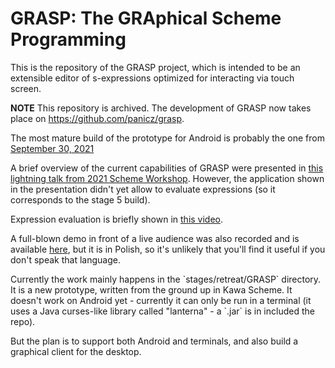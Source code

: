 * GRASP: The GRAphical Scheme Programming

This is the repository of the GRASP project, which
is intended to be an extensible editor of s-expressions
optimized for interacting via touch screen.

*NOTE* This repository is archived.
The development of GRASP now takes place on
[[https://github.com/panicz/grasp]].

The most mature build of the prototype for Android
is probably the one from [[https://github.com/panicz/grasp-android/raw/b0a2a0875810d0b03aae076370db62d9f4e5e08e/stages/stage6/org.scheme.GRASP.apk][September 30, 2021]]

A brief overview of the current capabilities of GRASP were
presented in [[https://www.youtube.com/watch?v=FlOghAlCDA4][this lightning talk from 2021 Scheme Workshop]].
However, the application shown in the presentation didn't yet
allow to evaluate expressions (so it corresponds to the stage 5 build).

Expression evaluation is briefly shown in [[https://www.youtube.com/shorts/oOHg74HYau4][this video]].

A full-blown demo in front of a live audience was also recorded
and is available [[https://www.youtube.com/watch?v=nGba4J-ThEk][here]], 
but it is in Polish, so it's unlikely that you'll find it useful
if you don't speak that language.

Currently the work mainly happens in the `stages/retreat/GRASP` directory.
It is a new prototype, written from the ground up in Kawa Scheme.
It doesn't work on Android yet - currently it can only be run in a terminal
(it uses a Java curses-like library called "lanterna" - a `.jar` is in
included the repo).

But the plan is to support both Android and terminals, and also build
a graphical client for the desktop.
